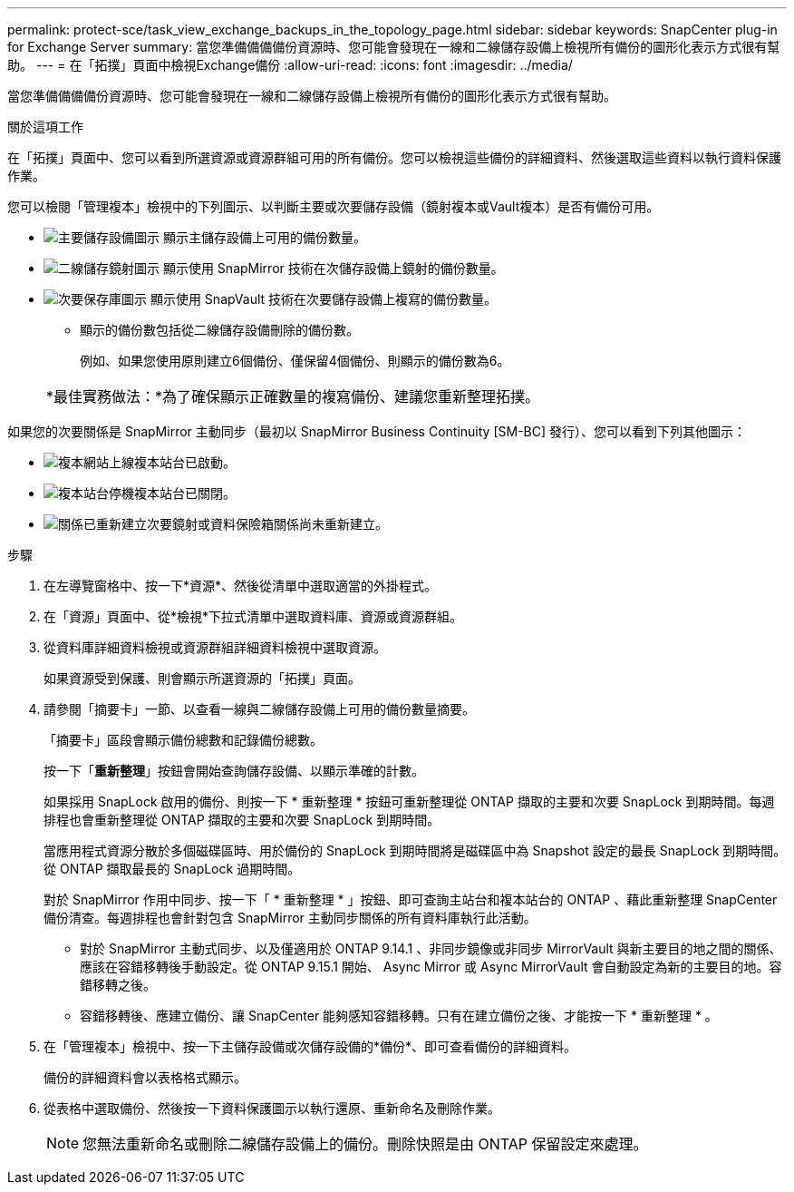 ---
permalink: protect-sce/task_view_exchange_backups_in_the_topology_page.html 
sidebar: sidebar 
keywords: SnapCenter plug-in for Exchange Server 
summary: 當您準備備備備份資源時、您可能會發現在一線和二線儲存設備上檢視所有備份的圖形化表示方式很有幫助。 
---
= 在「拓撲」頁面中檢視Exchange備份
:allow-uri-read: 
:icons: font
:imagesdir: ../media/


[role="lead"]
當您準備備備備份資源時、您可能會發現在一線和二線儲存設備上檢視所有備份的圖形化表示方式很有幫助。

.關於這項工作
在「拓撲」頁面中、您可以看到所選資源或資源群組可用的所有備份。您可以檢視這些備份的詳細資料、然後選取這些資料以執行資料保護作業。

您可以檢閱「管理複本」檢視中的下列圖示、以判斷主要或次要儲存設備（鏡射複本或Vault複本）是否有備份可用。

* image:../media/topology_primary_storage.gif["主要儲存設備圖示"] 顯示主儲存設備上可用的備份數量。
* image:../media/topology_mirror_secondary_storage.gif["二線儲存鏡射圖示"] 顯示使用 SnapMirror 技術在次儲存設備上鏡射的備份數量。
* image:../media/topology_vault_secondary_storage.gif["次要保存庫圖示"] 顯示使用 SnapVault 技術在次要儲存設備上複寫的備份數量。
+
** 顯示的備份數包括從二線儲存設備刪除的備份數。
+
例如、如果您使用原則建立6個備份、僅保留4個備份、則顯示的備份數為6。

+
|===


| *最佳實務做法：*為了確保顯示正確數量的複寫備份、建議您重新整理拓撲。 
|===




如果您的次要關係是 SnapMirror 主動同步（最初以 SnapMirror Business Continuity [SM-BC] 發行）、您可以看到下列其他圖示：

* image:../media/topology_replica_site_up.png["複本網站上線"]複本站台已啟動。
* image:../media/topology_replica_site_down.png["複本站台停機"]複本站台已關閉。
* image:../media/topology_reestablished.png["關係已重新建立"]次要鏡射或資料保險箱關係尚未重新建立。


.步驟
. 在左導覽窗格中、按一下*資源*、然後從清單中選取適當的外掛程式。
. 在「資源」頁面中、從*檢視*下拉式清單中選取資料庫、資源或資源群組。
. 從資料庫詳細資料檢視或資源群組詳細資料檢視中選取資源。
+
如果資源受到保護、則會顯示所選資源的「拓撲」頁面。

. 請參閱「摘要卡」一節、以查看一線與二線儲存設備上可用的備份數量摘要。
+
「摘要卡」區段會顯示備份總數和記錄備份總數。

+
按一下「*重新整理*」按鈕會開始查詢儲存設備、以顯示準確的計數。

+
如果採用 SnapLock 啟用的備份、則按一下 * 重新整理 * 按鈕可重新整理從 ONTAP 擷取的主要和次要 SnapLock 到期時間。每週排程也會重新整理從 ONTAP 擷取的主要和次要 SnapLock 到期時間。

+
當應用程式資源分散於多個磁碟區時、用於備份的 SnapLock 到期時間將是磁碟區中為 Snapshot 設定的最長 SnapLock 到期時間。從 ONTAP 擷取最長的 SnapLock 過期時間。

+
對於 SnapMirror 作用中同步、按一下「 * 重新整理 * 」按鈕、即可查詢主站台和複本站台的 ONTAP 、藉此重新整理 SnapCenter 備份清查。每週排程也會針對包含 SnapMirror 主動同步關係的所有資料庫執行此活動。

+
** 對於 SnapMirror 主動式同步、以及僅適用於 ONTAP 9.14.1 、非同步鏡像或非同步 MirrorVault 與新主要目的地之間的關係、應該在容錯移轉後手動設定。從 ONTAP 9.15.1 開始、 Async Mirror 或 Async MirrorVault 會自動設定為新的主要目的地。容錯移轉之後。
** 容錯移轉後、應建立備份、讓 SnapCenter 能夠感知容錯移轉。只有在建立備份之後、才能按一下 * 重新整理 * 。


. 在「管理複本」檢視中、按一下主儲存設備或次儲存設備的*備份*、即可查看備份的詳細資料。
+
備份的詳細資料會以表格格式顯示。

. 從表格中選取備份、然後按一下資料保護圖示以執行還原、重新命名及刪除作業。
+

NOTE: 您無法重新命名或刪除二線儲存設備上的備份。刪除快照是由 ONTAP 保留設定來處理。


